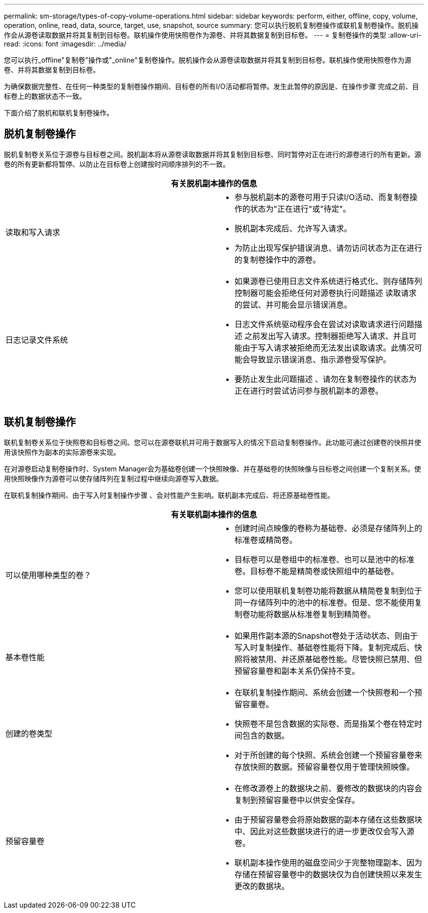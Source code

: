 ---
permalink: sm-storage/types-of-copy-volume-operations.html 
sidebar: sidebar 
keywords: perform, either, offline, copy, volume, operation, online, read, data, source, target, use, snapshot, source 
summary: 您可以执行脱机复制卷操作或联机复制卷操作。脱机操作会从源卷读取数据并将其复制到目标卷。联机操作使用快照卷作为源卷、并将其数据复制到目标卷。 
---
= 复制卷操作的类型
:allow-uri-read: 
:icons: font
:imagesdir: ../media/


[role="lead"]
您可以执行_offline"复制卷"操作或"_online"复制卷操作。脱机操作会从源卷读取数据并将其复制到目标卷。联机操作使用快照卷作为源卷、并将其数据复制到目标卷。

为确保数据完整性、在任何一种类型的复制卷操作期间、目标卷的所有I/O活动都将暂停。发生此暂停的原因是、在操作步骤 完成之前、目标卷上的数据状态不一致。

下面介绍了脱机和联机复制卷操作。



== 脱机复制卷操作

脱机复制卷关系位于源卷与目标卷之间。脱机副本将从源卷读取数据并将其复制到目标卷、同时暂停对正在进行的源卷进行的所有更新。源卷的所有更新都将暂停、以防止在目标卷上创建按时间顺序排列的不一致。

|===
2+| 有关脱机副本操作的信息 


 a| 
读取和写入请求
 a| 
* 参与脱机副本的源卷可用于只读I/O活动、而复制卷操作的状态为"正在进行"或"待定"。
* 脱机副本完成后、允许写入请求。
* 为防止出现写保护错误消息、请勿访问状态为正在进行的复制卷操作中的源卷。




 a| 
日志记录文件系统
 a| 
* 如果源卷已使用日志文件系统进行格式化、则存储阵列控制器可能会拒绝任何对源卷执行问题描述 读取请求的尝试、并可能会显示错误消息。
* 日志文件系统驱动程序会在尝试对读取请求进行问题描述 之前发出写入请求。控制器拒绝写入请求、并且可能由于写入请求被拒绝而无法发出读取请求。此情况可能会导致显示错误消息、指示源卷受写保护。
* 要防止发生此问题描述 、请勿在复制卷操作的状态为正在进行时尝试访问参与脱机副本的源卷。


|===


== 联机复制卷操作

联机复制卷关系位于快照卷和目标卷之间。您可以在源卷联机并可用于数据写入的情况下启动复制卷操作。此功能可通过创建卷的快照并使用该快照作为副本的实际源卷来实现。

在对源卷启动复制卷操作时、System Manager会为基础卷创建一个快照映像、并在基础卷的快照映像与目标卷之间创建一个复制关系。使用快照映像作为源卷可以使存储阵列在复制过程中继续向源卷写入数据。

在联机复制操作期间、由于写入时复制操作步骤 、会对性能产生影响。联机副本完成后、将还原基础卷性能。

|===
2+| 有关联机副本操作的信息 


 a| 
可以使用哪种类型的卷？
 a| 
* 创建时间点映像的卷称为基础卷、必须是存储阵列上的标准卷或精简卷。
* 目标卷可以是卷组中的标准卷、也可以是池中的标准卷。目标卷不能是精简卷或快照组中的基础卷。
* 您可以使用联机复制卷功能将数据从精简卷复制到位于同一存储阵列中的池中的标准卷。但是、您不能使用复制卷功能将数据从标准卷复制到精简卷。




 a| 
基本卷性能
 a| 
* 如果用作副本源的Snapshot卷处于活动状态、则由于写入时复制操作、基础卷性能将下降。复制完成后、快照将被禁用、并还原基础卷性能。尽管快照已禁用、但预留容量卷和副本关系仍保持不变。




 a| 
创建的卷类型
 a| 
* 在联机复制操作期间、系统会创建一个快照卷和一个预留容量卷。
* 快照卷不是包含数据的实际卷、而是指某个卷在特定时间包含的数据。
* 对于所创建的每个快照、系统会创建一个预留容量卷来存放快照的数据。预留容量卷仅用于管理快照映像。




 a| 
预留容量卷
 a| 
* 在修改源卷上的数据块之前、要修改的数据块的内容会复制到预留容量卷中以供安全保存。
* 由于预留容量卷会将原始数据的副本存储在这些数据块中、因此对这些数据块进行的进一步更改仅会写入源卷。
* 联机副本操作使用的磁盘空间少于完整物理副本、因为存储在预留容量卷中的数据块仅为自创建快照以来发生更改的数据块。


|===